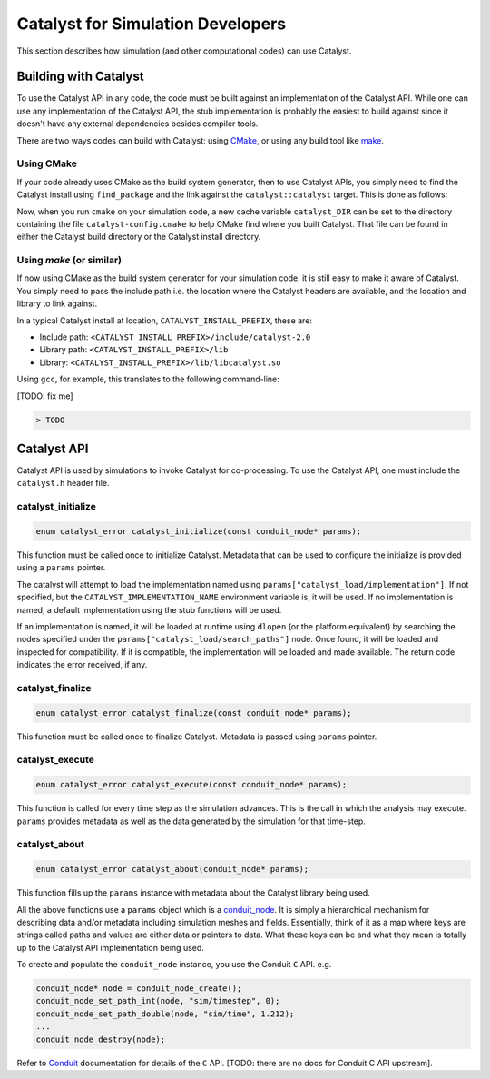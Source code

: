 Catalyst for Simulation Developers
**********************************

This section describes how simulation (and other computational codes) can use
Catalyst.

Building with Catalyst
======================

To use the Catalyst API in any code, the code must be built against an
implementation of the Catalyst API. While one can use any implementation of the
Catalyst API, the stub implementation is probably the easiest to build against
since it doesn't have any external dependencies besides compiler tools.

There are two ways codes can build with Catalyst: using `CMake`_, or using any
build tool like `make`_.

Using CMake
-----------

If your code already uses CMake as the build system generator, then to use
Catalyst APIs, you simply need to find the Catalyst install using ``find_package``
and the link against the ``catalyst::catalyst`` target. This is done as follows:

.. code-block:: cmake
    :linenos:

    # Find the Catalyst install.
    #
    # VERSION is optional but recommended since it lets you choose
    # the compatibility version. The only supported value currently is 2.0
    #
    # REQUIRED ensures that CMake raises errors if Catalyst is not found
    # properly.

    find_package(catalyst VERSION 2.0 REQUIRED)


    # Your simulation will have an executable (or a library) that
    # houses the main-loop in which you'll make the Catalyst API falls.
    # You need to link that executable (or the library) target with Catalyst.
    # This is done as follows (where simulation_target must be replaced by the
    # name of the correct executable (or library) target.

    target_link_library(simulation_target
      PRIVATE catalyst::catalyst)

Now, when you run ``cmake`` on your simulation code, a new cache variable
``catalyst_DIR`` can be set to the directory containing the file ``catalyst-config.cmake``
to help CMake find where you built Catalyst. That file can be found in either the
Catalyst build directory or the Catalyst install directory.


Using `make` (or similar)
-------------------------

If now using CMake as the build system generator for your simulation code, it is
still easy to make it aware of Catalyst. You simply need to pass the include
path i.e. the location where the Catalyst headers are available, and the
location and library to link against.

In a typical Catalyst install at location, ``CATALYST_INSTALL_PREFIX``, these are:

* Include path: ``<CATALYST_INSTALL_PREFIX>/include/catalyst-2.0``
* Library path: ``<CATALYST_INSTALL_PREFIX>/lib``
* Library:      ``<CATALYST_INSTALL_PREFIX>/lib/libcatalyst.so``

Using ``gcc``, for example, this translates to the following command-line:

[TODO: fix me]

.. code-block:: bash

    > TODO

Catalyst API
============

Catalyst API is used by simulations to invoke Catalyst for co-processing. To use
the Catalyst API, one must include the ``catalyst.h`` header file.

catalyst_initialize
-------------------

.. code-block:: c

  enum catalyst_error catalyst_initialize(const conduit_node* params);

This function must be called once to initialize Catalyst. Metadata that can be
used to configure the initialize is provided using a ``params`` pointer.

The catalyst will attempt to load the implementation named using
``params["catalyst_load/implementation"]``. If not specified, but the
``CATALYST_IMPLEMENTATION_NAME`` environment variable is, it will be used. If
no implementation is named, a default implementation using the stub functions
will be used.

If an implementation is named, it will be loaded at runtime using ``dlopen``
(or the platform equivalent) by searching the nodes specified under the
``params["catalyst_load/search_paths"]`` node. Once found, it will be loaded
and inspected for compatibility. If it is compatible, the implementation will
be loaded and made available. The return code indicates the error received, if
any.

catalyst_finalize
-----------------

.. code-block:: c

  enum catalyst_error catalyst_finalize(const conduit_node* params);

This function must be called once to finalize Catalyst. Metadata is passed using
``params`` pointer.

catalyst_execute
----------------

.. code-block:: c

  enum catalyst_error catalyst_execute(const conduit_node* params);

This function is called for every time step as the simulation advances. This is
the call in which the analysis may execute. ``params`` provides metadata as well
as the data generated by the simulation for that time-step.


catalyst_about
--------------

.. code-block:: c

  enum catalyst_error catalyst_about(conduit_node* params);

This function fills up the ``params`` instance with metadata about the Catalyst
library being used.

All the above functions use a ``params`` object which is a `conduit_node`_. It is
simply a hierarchical mechanism for describing data and/or metadata including
simulation meshes and fields. Essentially, think of it as a map where keys are
strings called paths and values are either data or pointers to data. What these
keys can be and what they mean is totally up to the Catalyst API implementation
being used.

To create and populate the ``conduit_node`` instance, you use the Conduit ``C`` API.
e.g.

.. code-block:: c

  conduit_node* node = conduit_node_create();
  conduit_node_set_path_int(node, "sim/timestep", 0);
  conduit_node_set_path_double(node, "sim/time", 1.212);
  ...
  conduit_node_destroy(node);

Refer to `Conduit`_ documentation for details of the ``C`` API. [TODO: there are
no docs for Conduit C API upstream].


.. _CMake: https://www.cmake.org

.. _make: https://www.gnu.org/software/make/

.. _conduit_node: https://llnl-conduit.readthedocs.io/en/latest/tutorial_cpp_basics.html

.. _Conduit: https://llnl-conduit.readthedocs.io/en/latest/conduit.html
